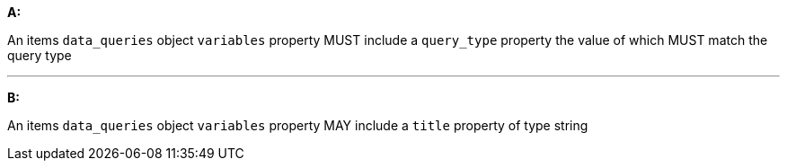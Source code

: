 [[req_edr_rc-items-variables]]

[requirement,type="general",id="/req/edr/rc-items-variables", label="/req/edr/rc-items-variables"]
====

*A:*

An items `data_queries` object `variables` property MUST include a `query_type` property the value of which MUST match the query type 

---
*B:*

An items `data_queries` object `variables` property MAY include a `title` property of type string

====
